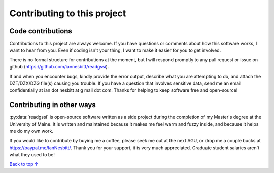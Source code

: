 Contributing to this project
#####################################

Code contributions
*********************************

Contributions to this project are always welcome. If you have questions or comments about how this software works, I want to hear from you. Even if coding isn't your thing, I want to make it easier for you to get involved.

There is no formal structure for contributions at the moment, but I will respond promptly to any pull request or issue on github (https://github.com/iannesbitt/readgssi).

If and when you encounter bugs, kindly provide the error output, describe what you are attempting to do, and attach the DZT/DZX/DZG file(s) causing you trouble. If you have a question that involves sensitive data, send me an email confidentially at ian dot nesbitt at g mail dot com. Thanks for helping to keep software free and open-source!

Contributing in other ways
*********************************

:py:data:`readgssi` is open-source software written as a side project during the completion of my Master's degree at the University of Maine. It is written and maintained because it makes me feel warm and fuzzy inside, and because it helps me do my own work.

If you would like to contribute by buying me a coffee, please seek me out at the next AGU, or drop me a couple bucks at https://paypal.me/IanNesbitt/. Thank you for your support, it is very much appreciated. Graduate student salaries aren't what they used to be!

`Back to top ↑ <#top>`_
